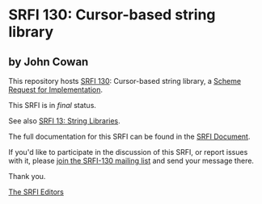* SRFI 130: Cursor-based string library

** by John Cowan

This repository hosts [[https://srfi.schemers.org/srfi-130/][SRFI 130]]: Cursor-based string library, a [[https://srfi.schemers.org/][Scheme Request for Implementation]].

This SRFI is in /final/ status.

See also [[https://srfi.schemers.org/srfi-13/][SRFI 13: String Libraries]].

The full documentation for this SRFI can be found in the [[https://srfi.schemers.org/srfi-130/srfi-130.html][SRFI Document]].

If you'd like to participate in the discussion of this SRFI, or report issues with it, please [[https://srfi.schemers.org/srfi-130/][join the SRFI-130 mailing list]] and send your message there.

Thank you.


[[mailto:srfi-editors@srfi.schemers.org][The SRFI Editors]]
